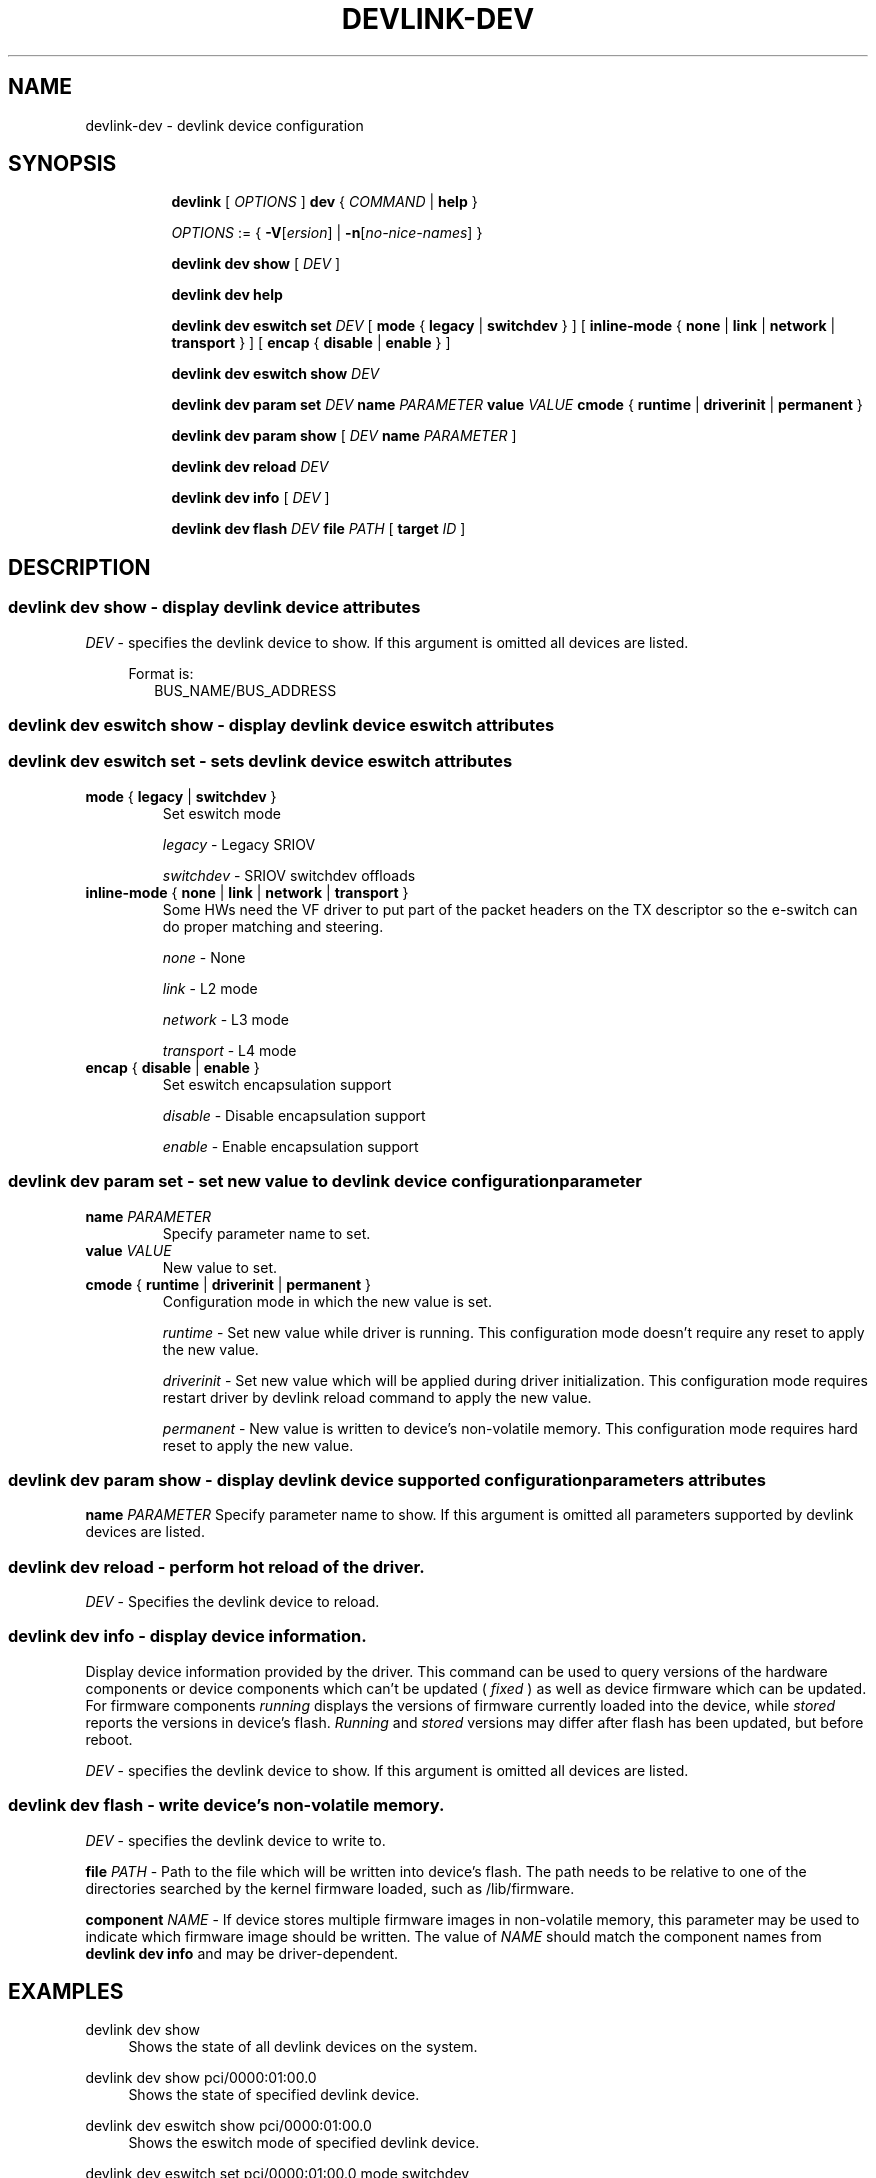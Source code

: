 .TH DEVLINK\-DEV 8 "14 Mar 2016" "iproute2" "Linux"
.SH NAME
devlink-dev \- devlink device configuration
.SH SYNOPSIS
.sp
.ad l
.in +8
.ti -8
.B devlink
.RI "[ " OPTIONS " ]"
.B dev
.RI  " { " COMMAND " | "
.BR help " }"
.sp

.ti -8
.IR OPTIONS " := { "
\fB\-V\fR[\fIersion\fR] |
\fB\-n\fR[\fIno-nice-names\fR] }

.ti -8
.B devlink dev show
.RI "[ " DEV " ]"

.ti -8
.B devlink dev help

.ti -8
.BR "devlink dev eswitch set"
.IR DEV
.RI "[ "
.BR mode " { " legacy " | " switchdev " } "
.RI "]"
.RI "[ "
.BR inline-mode " { " none " | " link " | " network " | " transport " } "
.RI "]"
.RI "[ "
.BR encap " { " disable " | " enable " } "
.RI "]"

.ti -8
.BR "devlink dev eswitch show"
.IR DEV

.ti -8
.BR "devlink dev param set"
.IR DEV
.BR name
.IR PARAMETER
.BR value
.IR VALUE
.BR cmode " { " runtime " | " driverinit " | " permanent " } "

.ti -8
.BR "devlink dev param show"
.RI "[ "
.IR DEV
.BR name
.IR PARAMETER
.RI "]"

.ti -8
.BR "devlink dev reload"
.IR DEV

.ti -8
.BR "devlink dev info"
.RI "[ "
.IR DEV
.RI "]"

.ti -8
.BR "devlink dev flash"
.IR DEV
.BR file
.IR PATH
.RI "["
.BR target
.IR ID
.RI "]"

.SH "DESCRIPTION"
.SS devlink dev show - display devlink device attributes

.PP
.I "DEV"
- specifies the devlink device to show.
If this argument is omitted all devices are listed.

.in +4
Format is:
.in +2
BUS_NAME/BUS_ADDRESS

.SS devlink dev eswitch show - display devlink device eswitch attributes
.SS devlink dev eswitch set  - sets devlink device eswitch attributes

.TP
.BR mode " { " legacy " | " switchdev " } "
Set eswitch mode

.I legacy
- Legacy SRIOV

.I switchdev
- SRIOV switchdev offloads

.TP
.BR inline-mode " { " none " | " link " | " network " | " transport " } "
Some HWs need the VF driver to put part of the packet headers on the TX descriptor so the e-switch can do proper matching and steering.

.I none
- None

.I link
- L2 mode

.I network
- L3 mode

.I transport
- L4 mode

.TP
.BR encap " { " disable " | " enable " } "
Set eswitch encapsulation support

.I disable
- Disable encapsulation support

.I enable
- Enable encapsulation support

.SS devlink dev param set  - set new value to devlink device configuration parameter

.TP
.BI name " PARAMETER"
Specify parameter name to set.

.TP
.BI value " VALUE"
New value to set.

.TP
.BR cmode " { " runtime " | " driverinit " | " permanent " } "
Configuration mode in which the new value is set.

.I runtime
- Set new value while driver is running. This configuration mode doesn't require any reset to apply the new value.

.I driverinit
- Set new value which will be applied during driver initialization. This configuration mode requires restart driver by devlink reload command to apply the new value.

.I permanent
- New value is written to device's non-volatile memory. This configuration mode requires hard reset to apply the new value.

.SS devlink dev param show - display devlink device supported configuration parameters attributes

.BR name
.IR PARAMETER
Specify parameter name to show.
If this argument is omitted all parameters supported by devlink devices are listed.

.SS devlink dev reload - perform hot reload of the driver.

.PP
.I "DEV"
- Specifies the devlink device to reload.

.SS devlink dev info - display device information.
Display device information provided by the driver. This command can be used
to query versions of the hardware components or device components which
can't be updated (
.I fixed
) as well as device firmware which can be updated. For firmware components
.I running
displays the versions of firmware currently loaded into the device, while
.I stored
reports the versions in device's flash.
.I Running
and
.I stored
versions may differ after flash has been updated, but before reboot.

.PP
.I "DEV"
- specifies the devlink device to show.
If this argument is omitted all devices are listed.

.SS devlink dev flash - write device's non-volatile memory.

.PP
.I "DEV"
- specifies the devlink device to write to.

.BR file
.I PATH
- Path to the file which will be written into device's flash. The path needs
to be relative to one of the directories searched by the kernel firmware loaded,
such as /lib/firmware.

.BR component
.I NAME
- If device stores multiple firmware images in non-volatile memory, this
parameter may be used to indicate which firmware image should be written.
The value of
.I NAME
should match the component names from
.B "devlink dev info"
and may be driver-dependent.

.SH "EXAMPLES"
.PP
devlink dev show
.RS 4
Shows the state of all devlink devices on the system.
.RE
.PP
devlink dev show pci/0000:01:00.0
.RS 4
Shows the state of specified devlink device.
.RE
.PP
devlink dev eswitch show pci/0000:01:00.0
.RS 4
Shows the eswitch mode of specified devlink device.
.RE
.PP
devlink dev eswitch set pci/0000:01:00.0 mode switchdev
.RS 4
Sets the eswitch mode of specified devlink device to switchdev.
.RE
.PP
devlink dev param show pci/0000:01:00.0 name max_macs
.RS 4
Shows the parameter max_macs attributes.
.RE
.PP
devlink dev param set pci/0000:01:00.0 name internal_error_reset value true cmode runtime
.RS 4
Sets the parameter internal_error_reset of specified devlink device to true.
.RE
.PP
devlink dev reload pci/0000:01:00.0
.RS 4
Performs hot reload of specified devlink device.
.RE
.PP
devlink dev flash pci/0000:01:00.0 file firmware.bin
.RS 4
Flashes the specified devlink device with provided firmware file name. If the driver supports it, user gets updates about the flash status. For example:
.br
Preparing to flash
.br
Flashing 100%
.br
Flashing done

.SH SEE ALSO
.BR devlink (8),
.BR devlink-port (8),
.BR devlink-sb (8),
.BR devlink-monitor (8),
.br

.SH AUTHOR
Jiri Pirko <jiri@mellanox.com>
